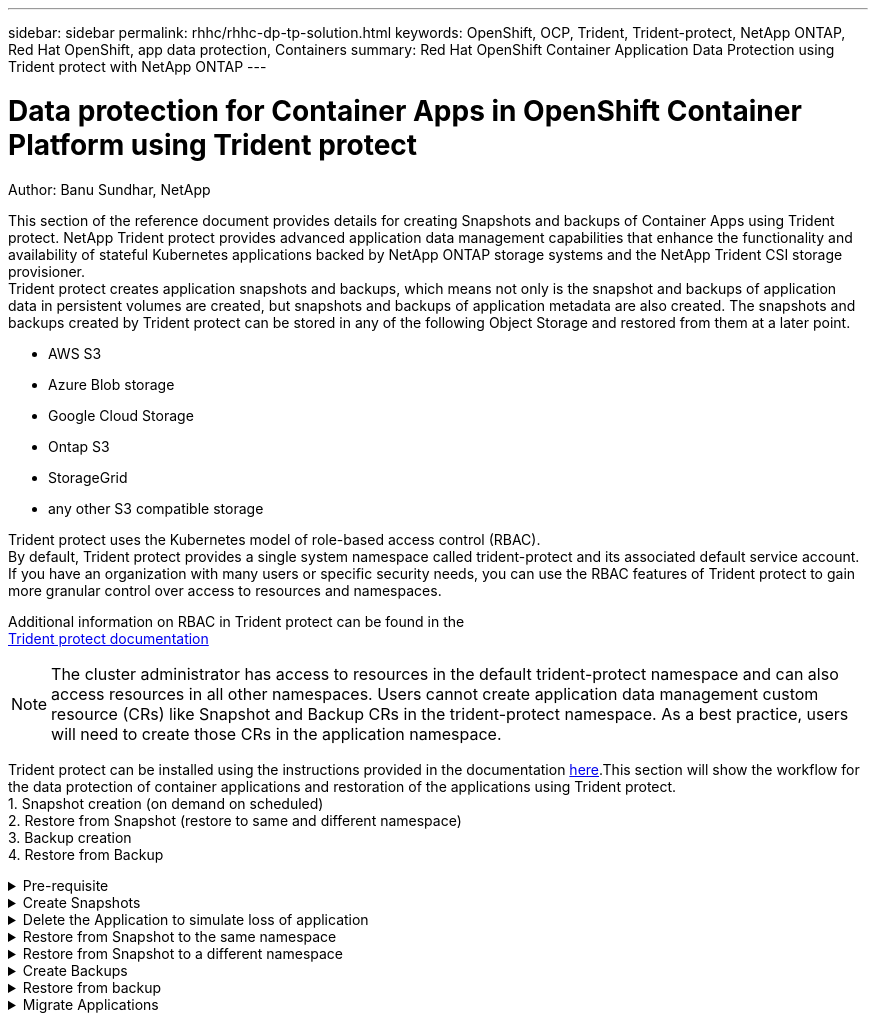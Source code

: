 ---
sidebar: sidebar
permalink: rhhc/rhhc-dp-tp-solution.html
keywords: OpenShift, OCP, Trident, Trident-protect, NetApp ONTAP, Red Hat OpenShift, app data protection, Containers
summary: Red Hat OpenShift Container Application Data Protection using Trident protect with NetApp ONTAP
---

= Data protection for Container Apps in OpenShift Container Platform using Trident protect
:hardbreaks:
:nofooter:
:icons: font
:linkattrs:
:imagesdir: ../media/

Author: Banu Sundhar, NetApp

[.lead]
This section of the reference document provides details for creating Snapshots and backups of Container Apps using Trident protect. NetApp Trident protect provides advanced application data management capabilities that enhance the functionality and availability of stateful Kubernetes applications backed by NetApp ONTAP storage systems and the NetApp Trident CSI storage provisioner. 
Trident protect creates application snapshots and backups, which means not only is the snapshot and backups of application data in persistent volumes are created, but snapshots and backups of application metadata are also created. The snapshots and backups created by Trident protect can be stored in any of the following Object Storage and restored from them at a later point. 

* AWS S3           
* Azure Blob storage    
* Google Cloud Storage          
* Ontap S3       
* StorageGrid 
* any other S3 compatible storage

Trident protect uses the Kubernetes model of role-based access control (RBAC). 
By default, Trident protect provides a single system namespace called trident-protect and its associated default service account. If you have an organization with many users or specific security needs, you can use the RBAC features of Trident protect to gain more granular control over access to resources and namespaces.

Additional information on RBAC in Trident protect can be found in the 
link:https://docs.netapp.com/us-en/trident/trident-protect/manage-authorization-access-control.html[Trident protect documentation]

NOTE: The cluster administrator has access to resources in the default trident-protect namespace and can also access resources in all other namespaces. Users cannot create application data management custom resource (CRs)  like Snapshot and Backup CRs in the trident-protect namespace. As a best practice, users will need to create those CRs in the application namespace.

Trident protect can be installed using the instructions provided in the documentation link:https://docs.netapp.com/us-en/trident/trident-protect/trident-protect-installation.html[here].This section will show the workflow for the data protection of container applications and restoration of the applications using Trident protect.
1.	Snapshot creation (on demand on scheduled)
2.	Restore from Snapshot (restore to same and different namespace)
3.	Backup creation
4.	Restore from Backup

.Pre-requisite
[%collapsible]

====
Prior to creating the Snapshots and backups for an application, an Object Storage must be configured in Trident protect to store the snapshots and backups. This is done using the bucket CR. Only administrators can create a bucket CR and configure it. 
The bucket CR is known as AppVault in Trident protect. AppVault objects are the declarative Kubernetes workflow representation of a storage bucket. An AppVault CR contains the configurations necessary for a bucket to be used in protection operations, such as backups, snapshots, restore operations, and SnapMirror replication. 

In this example, we will show the use of ONTAP S3 as Object storage.
Here is the workflow for creating AppVault CR for ONTAP S3:
1.	Create S3 object store server in the SVM in ONTAP Cluster.
2.	Create a bucket in the Object Store Server.
3.	Create an S3 user in the SVM. Keep the access Key and the Secret Key in a safe location.
4.	In OpenShift, create a secret to store the ONTAP S3 credentials.
5.	Create an AppVault Object for ONTAP S3

**Configure Trident protect AppVault for ONTAP S3**

***Sample yaml file for configuring Trident protect with ONTAP S3 as the AppVault***

[source,yaml]
....
# alias tp='tridentctl-protect'

appvault-secret.yaml 

apiVersion: v1
stringData:
  accessKeyID: "<access key id created for a user to access ONTAP S3 bucket>"
  secretAccessKey: "corresponding Secret Access Key"
#data:
# base 64 encoded values
#  accessKeyID: <base64 access key id created for a user to access ONTAP S3 bucket>
#  secretAccessKey: <base 64  Secret Access Key>
kind: Secret
metadata:
  name: appvault-secret
  namespace: trident-protect
type: Opaque

appvault.yaml

apiVersion: protect.trident.netapp.io/v1
kind: AppVault
metadata:
  name: ontap-s3-appvault
  namespace: trident-protect
spec:
  providerConfig:
    azure:
      accountName: ""
      bucketName: ""
      endpoint: ""
    gcp:
      bucketName: ""
      projectID: ""
    s3:
      bucketName: <bucket-name for storing the snapshots and backups>
      endpoint: <endpoint IP for S3>
      secure: "false"
      skipCertValidation: "true"
  providerCredentials:
    accessKeyID:
      valueFromSecret:
        key: accessKeyID
        name: appvault-secret
    secretAccessKey:
      valueFromSecret:
        key: secretAccessKey
        name: appvault-secret
  providerType: OntapS3

# oc create -f appvault-secret.yaml -n trident-protect
# oc create -f appvault.yaml -n trident-protect
....

image:rhhc_dp_tp_solution_container_image1.png[AppVault created]

***Sample yaml file for installing postgresql app ***
[source,yaml]
....
postgres.yaml
apiVersion: apps/v1
kind: Deployment
metadata:
  name: postgres
spec:
  replicas: 1
  selector:
    matchLabels:
      app: postgres
  template:
    metadata:
      labels:
        app: postgres
    spec:
      containers:
      - name: postgres
        image: postgres:14
        env:
        - name: POSTGRES_USER
          #value: "myuser"
          value: "admin"
        - name: POSTGRES_PASSWORD
          #value: "mypassword"
          value: "adminpass"
        - name: POSTGRES_DB
          value: "mydb"
        - name: PGDATA
          value: "/var/lib/postgresql/data/pgdata"
        ports:
        - containerPort: 5432
        volumeMounts:
        - name: postgres-storage
          mountPath: /var/lib/postgresql/data
      volumes:
      - name: postgres-storage
        persistentVolumeClaim:
          claimName: postgres-pvc
---
apiVersion: v1
kind: PersistentVolumeClaim
metadata:
  name: postgres-pvc
spec:
  accessModes:
    - ReadWriteOnce
  resources:
    requests:
      storage: 5Gi
---
apiVersion: v1
kind: Service
metadata:
  name: postgres
spec:
  selector:
    app: postgres
  ports:
  - protocol: TCP
    port: 5432
    targetPort: 5432
  type: ClusterIP

Now create the Trident protect application CR for the postgres app. Include the objects in the namespace postgres and create it in the postgres namespace.
# tp create app postgres-app --namespaces postgres -n postgres

....

image:rhhc_dp_tp_solution_container_image2.png[App created]
====

.Create Snapshots
[%collapsible]

====

**Creating an on-demand snapshot**

[source,yaml]
....

# tp create snapshot postgres-snap1 --app postgres-app --appvault ontap-s3-appvault -n postgres
Snapshot "postgres-snap1" created.

....

image:rhhc_dp_tp_solution_container_image3.png[Snapshot created]

image:rhhc_dp_tp_solution_container_image4.png[snapshot-pvc created]

**Creating a Schedule**
Using the following command, Snapshots will be created daily at 15:33 and two snapshots and backups will be retained.

[source,yaml]
....
# tp create schedule schedule1 --app postgres-app --appvault ontap-s3-appvault --backup-retention 2 --snapshot-retention 2 --granularity Daily --hour 15 --minute 33 --data-mover Restic -n postgres
Schedule "schedule1" created.
....

image:rhhc_dp_tp_solution_container_image5.png[Schedule1 created]

**Creating a Schedule using yaml**

[source,yaml]
....
# tp create schedule schedule2 --app postgres-app --appvault ontap-s3-appvault --backup-retention 2 --snapshot-retention 2 --granularity Daily --hour 15 --minute 33 --data-mover Restic -n postgres --dry-run > hourly-snapshotschedule.yaml

cat hourly-snapshotschedule.yaml

apiVersion: protect.trident.netapp.io/v1
kind: Schedule
metadata:
  creationTimestamp: null
  name: schedule2
  namespace: postgres
spec:
  appVaultRef: ontap-s3-appvault
  applicationRef: postgres-app
  backupRetention: "2"
  dataMover: Restic
  dayOfMonth: ""
  dayOfWeek: ""
  enabled: true
  granularity: Hourly
  #hour: "15"
  minute: "33"
  recurrenceRule: ""
  snapshotRetention: "2"
status: {}
....

image:rhhc_dp_tp_solution_container_image6.png[Schedule2 created]

You can see snapshots created on this schedule.

image:rhhc_dp_tp_solution_container_image7.png[Snap created on schedule]

Volume snapshots are also created.

image:rhhc_dp_tp_solution_container_image8.png[PVC Snap created on schedule]

====


.Delete the Application to simulate loss of application
[%collapsible]

====
[source,yaml]
....
# oc delete deployment/postgres -n postgres
# oc get pod,pvc -n postgres
No resources found in postgres namespace.
....
====

.Restore from Snapshot to the same namespace
[%collapsible]

====
[source,yaml]
....
# tp create sir postgres-sir --snapshot postgres/hourly-3f1ee-20250214183300 -n postgres
SnapshotInplaceRestore "postgres-sir" created.
....


image:rhhc_dp_tp_solution_container_image9.png[Sir created]

Application and its PVCis restored to the same namespace.

image:rhhc_dp_tp_solution_container_image10.png[App restored, Sir]
====

.Restore from Snapshot to a different namespace
[%collapsible]

====
[source,yaml]
....
# tp create snapshotrestore postgres-restore --snapshot postgres/hourly-3f1ee-20250214183300 --namespace-mapping postgres:postgres-restore -n postgres-restore
SnapshotRestore "postgres-restore" created.
....

image:rhhc_dp_tp_solution_container_image11.png[snapRestore created]

You can see that the application has been restored to a new namespace.
 
image:rhhc_dp_tp_solution_container_image12.png[App restored, snapRestore]

====
.Create Backups
[%collapsible]

====

**Creating an on-demand Backup**

[source,yaml]
....
# tp create backup postgres-backup1 --app postgres-app --appvault ontap-s3-appvault -n postgres
Backup "postgres-backup1" created.
....

image:rhhc_dp_tp_solution_container_image13.png[Backup created]

**Creating Schedule for Backup**

The daily and the hourly backups in the list above are created from the schedule set up previously.
[source,yaml]
....
# tp create schedule schedule1 --app postgres-app --appvault ontap-s3-appvault --backup-retention 2 --snapshot-retention 2 --granularity Daily --hour 15 --minute 33 --data-mover Restic -n postgres
Schedule "schedule1" created.
....
image:rhhc_dp_tp_solution_container_image13a.png[Schedule created previously]

====

.Restore from backup
[%collapsible]

====
**Delete the application and PVCs to simulate a data loss.**

image:rhhc_dp_tp_solution_container_image14.png[Schedule created previously]

**Restore to same namespace**
#tp create bir postgres-bir --backup postgres/hourly-3f1ee-20250224023300 -n postgres
BackupInplaceRestore "postgres-bir" created.

image:rhhc_dp_tp_solution_container_image15.png[restore to the same namespace]

The application and the PVCs are restored in the same namespace.

image:rhhc_dp_tp_solution_container_image16.png[applicatio and pvcs restore to the same namespace]

**Restore to a different namespace**
Create a new namespace.
Restore from a backup to the new namespace.

image:rhhc_dp_tp_solution_container_image17.png[restore to a different namespace]

====

.Migrate Applications
[%collapsible]

====
To clone or migrate an application to a different cluster (perform a cross-cluster clone), create a backup on the source cluster, and then restore the backup to a different cluster. Make sure that Trident protect is installed on the destination cluster.

On the source cluster, perform the steps as shown in the image below:

image:rhhc_dp_tp_solution_container_image18.png[restore to a different namespace]

From the source cluster, switch context to the destination cluster.
Then,  ensure that the AppVault is accessible from the destination cluster context and get the AppVault contents from the destination cluster.

image:rhhc_dp_tp_solution_container_image19.png[switch context to destination]

Use the backup path from the list and create a backuprestore CR object as shown in the command below.

[source,yaml]
....
# tp create backuprestore backup-restore-cluster2 --namespace-mapping postgres:postgres --appvault ontap-s3-appvault --path postgres-app_4d798ed5-cfa8-49ff-a5b6-c5e2d89aeb89/backups/postgres-backup-cluster1_ec0ed3f3-5500-4e72-afa8-117a04a0b1c3 -n postgres
BackupRestore "backup-restore-cluster2" created.
....

image:rhhc_dp_tp_solution_container_image20.png[restore to destination]

You can now see that the application pods and the pvcs are created in the destination cluster.

image:rhhc_dp_tp_solution_container_image21.png[app on destination cluster]

====